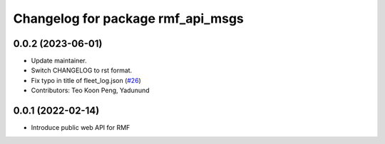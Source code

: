 ^^^^^^^^^^^^^^^^^^^^^^^^^^^^^^^^^^
Changelog for package rmf_api_msgs
^^^^^^^^^^^^^^^^^^^^^^^^^^^^^^^^^^

0.0.2 (2023-06-01)
------------------
* Update maintainer.
* Switch CHANGELOG to rst format.
* Fix typo in title of fleet_log.json (`#26 <https://github.com/open-rmf/rmf_api_msgs/pull/26>`_)
* Contributors: Teo Koon Peng, Yadunund

0.0.1 (2022-02-14)
------------------
* Introduce public web API for RMF
